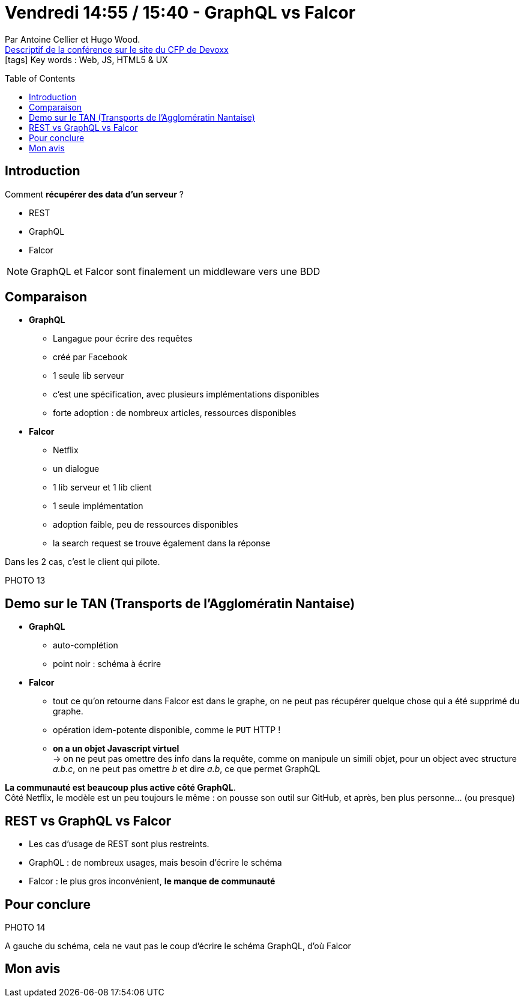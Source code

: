 = Vendredi 14:55 / 15:40 - GraphQL vs Falcor
:toc:
:toclevels: 3
:toc-placement: preamble
:lb: pass:[<br> +]
:imagesdir: images
:icons: font
:source-highlighter: highlightjs

Par Antoine Cellier et Hugo Wood. +
https://cfp.devoxx.fr/2017/talk/RIA-2353/GraphQL_vs_Falcor[Descriptif de la conférence sur le site du CFP de Devoxx] +
icon:tags[] Key words : Web, JS, HTML5 & UX

// ifdef::env-github[]
// https://www.youtube.com/watch?v=XXXXXX[vidéo de la présentation sur YouTube]
// endif::[]
// ifdef::env-browser[]
// video::XXXXXX[youtube, width=640, height=480]
// endif::[]


== Introduction

Comment *récupérer des data d'un serveur* ?

* REST
* GraphQL
* Falcor

NOTE: GraphQL et Falcor sont finalement un middleware vers une BDD

== Comparaison

* *GraphQL*
** Langague pour écrire des requêtes
** créé par Facebook
** 1 seule lib serveur
** c'est une spécification, avec plusieurs implémentations disponibles
** forte adoption : de nombreux articles, ressources disponibles

* *Falcor*
** Netflix
** un dialogue 
** 1 lib serveur et 1 lib client
** 1 seule implémentation
** adoption faible, peu de ressources disponibles
** la search request se trouve également dans la réponse

Dans les 2 cas, c'est le client qui pilote.

PHOTO 13

== Demo sur le TAN (Transports de l'Agglomératin Nantaise)

* *GraphQL*
** auto-complétion
** point noir : schéma à écrire

* *Falcor*
** tout ce qu'on retourne dans Falcor est dans le graphe, on ne peut pas récupérer quelque chose qui a été supprimé du graphe.
** opération idem-potente disponible, comme le `PUT` HTTP !
** *on a un objet Javascript virtuel* +
-> on ne peut pas omettre des info dans la requête, comme on manipule un simili objet, pour un object avec structure _a.b.c_, on ne peut pas omettre _b_ et dire _a.b_, ce que permet GraphQL

*La communauté est beaucoup plus active côté GraphQL*. +
Côté Netflix, le modèle est un peu toujours le même : on pousse son outil sur GitHub, et après, ben plus personne... (ou presque)

== REST vs GraphQL vs Falcor

* Les cas d'usage de REST sont plus restreints.
* GraphQL : de nombreux usages, mais besoin d'écrire le schéma
* Falcor : le plus gros inconvénient, *le manque de communauté*

== Pour conclure

PHOTO 14

A gauche du schéma, cela ne vaut pas le coup d'écrire le schéma GraphQL, d'où Falcor

== Mon avis


